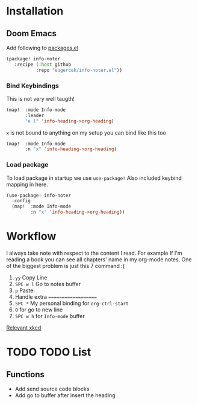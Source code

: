 * Installation
** Doom Emacs
Add following to [[file:~/.doom.d/packages.el][packages.el]]

#+begin_src emacs-lisp
(package! info-noter
   :recipe (:host github
           :repo "eugercek/info-noter.el"))
#+end_src
*** Bind Keybindings
This is not very well taugth!

#+begin_src emacs-lisp
(map!  :mode Info-mode
       :leader
       "e l" 'info-heading->org-heading)
#+end_src

=x= is not bound to anything on my setup you can bind like this too

#+begin_src emacs-lisp
(map!  :mode Info-mode
       :n "x" 'info-heading->org-heading)
#+end_src
*** Load package
To load package in startup we use =use-package!=
Also included keybind mapping in here.
#+begin_src emacs-lisp
(use-package! info-noter
  :config
  (map!  :mode Info-mode
         :n "x" 'info-heading->org-heading))
#+end_src


* Workflow
I always take note with respect to the content I read.
For example If I'm reading a book you can see all chapters' name in my org-mode notes.
One of the biggest problem is just this 7 command :(

1. =yy= Copy Line
2. =SPC w l= Go to notes buffer
3. =p= Paste
4. Handle extra ====================
5. =SPC *= My personal binding for =org-ctrl-start=
6. =O= for go to new line
7. =SPC w h= for =Info-mode= buffer

[[https://xkcd.com/1319/][Relevant xkcd]]
* TODO TODO List
** Functions
- Add send source code blocks
- Add go to buffer after insert the heading
